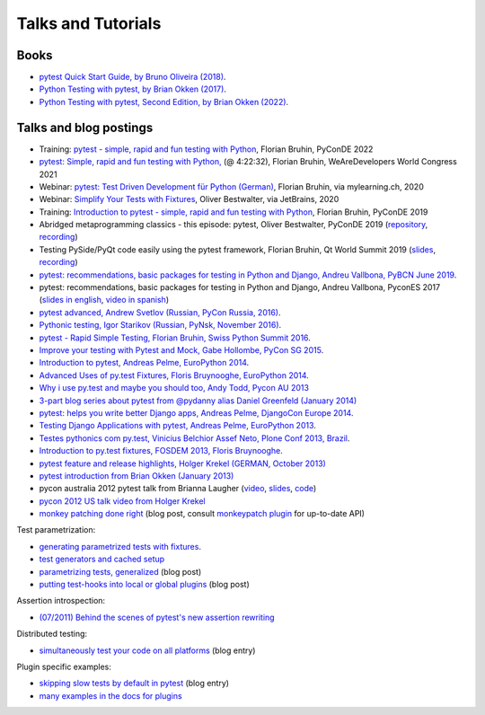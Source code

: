 
Talks and Tutorials
==========================

Books
---------------------------------------------

- `pytest Quick Start Guide, by Bruno Oliveira (2018)
  <https://www.packtpub.com/web-development/pytest-quick-start-guide>`_.

- `Python Testing with pytest, by Brian Okken (2017)
  <https://pragprog.com/book/bopytest/python-testing-with-pytest>`_.

- `Python Testing with pytest, Second Edition, by Brian Okken (2022)
  <https://pragprog.com/titles/bopytest2/python-testing-with-pytest-second-edition>`_.

Talks and blog postings
---------------------------------------------

- Training: `pytest - simple, rapid and fun testing with Python <https://www.youtube.com/watch?v=ofPHJrAOaTE>`_, Florian Bruhin, PyConDE 2022

- `pytest: Simple, rapid and fun testing with Python, <https://youtu.be/cSJ-X3TbQ1c?t=15752>`_ (@ 4:22:32), Florian Bruhin, WeAreDevelopers World Congress 2021

- Webinar: `pytest: Test Driven Development für Python (German) <https://bruhin.software/ins-pytest/>`_, Florian Bruhin, via mylearning.ch, 2020

- Webinar: `Simplify Your Tests with Fixtures <https://blog.jetbrains.com/pycharm/2020/08/webinar-recording-simplify-your-tests-with-fixtures-with-oliver-bestwalter/>`_, Oliver Bestwalter, via JetBrains, 2020

- Training: `Introduction to pytest - simple, rapid and fun testing with Python <https://www.youtube.com/watch?v=CMuSn9cofbI>`_, Florian Bruhin, PyConDE 2019

- Abridged metaprogramming classics - this episode: pytest, Oliver Bestwalter, PyConDE 2019 (`repository <https://github.com/obestwalter/abridged-meta-programming-classics>`__, `recording <https://www.youtube.com/watch?v=zHpeMTJsBRk&feature=youtu.be>`__)

- Testing PySide/PyQt code easily using the pytest framework, Florian Bruhin, Qt World Summit 2019 (`slides <https://bruhin.software/talks/qtws19.pdf>`__, `recording <https://www.youtube.com/watch?v=zdsBS5BXGqQ>`__)

- `pytest: recommendations, basic packages for testing in Python and Django, Andreu Vallbona, PyBCN June 2019 <https://www.slideshare.net/AndreuVallbonaPlazas/pybcn-pytest-recomendaciones-paquetes-bsicos-para-testing-en-python-y-django>`_.

- pytest: recommendations, basic packages for testing in Python and Django, Andreu Vallbona, PyconES 2017 (`slides in english <http://talks.apsl.io/testing-pycones-2017/>`_, `video in spanish <https://www.youtube.com/watch?v=K20GeR-lXDk>`_)

- `pytest advanced, Andrew Svetlov (Russian, PyCon Russia, 2016)
  <https://www.youtube.com/watch?v=7KgihdKTWY4>`_.

- `Pythonic testing, Igor Starikov (Russian, PyNsk, November 2016)
  <https://www.youtube.com/watch?v=_92nfdd5nK8>`_.

- `pytest - Rapid Simple Testing, Florian Bruhin, Swiss Python Summit 2016
  <https://www.youtube.com/watch?v=rCBHkQ_LVIs>`_.

- `Improve your testing with Pytest and Mock, Gabe Hollombe, PyCon SG 2015
  <https://www.youtube.com/watch?v=RcN26hznmk4>`_.

- `Introduction to pytest, Andreas Pelme, EuroPython 2014
  <https://www.youtube.com/watch?v=LdVJj65ikRY>`_.

- `Advanced Uses of py.test Fixtures, Floris Bruynooghe, EuroPython
  2014 <https://www.youtube.com/watch?v=IBC_dxr-4ps>`_.

- `Why i use py.test and maybe you should too, Andy Todd, Pycon AU 2013
  <https://www.youtube.com/watch?v=P-AhpukDIik>`_

- `3-part blog series about pytest from @pydanny alias Daniel Greenfeld (January
  2014) <https://daniel.roygreenfeld.com/pytest-no-boilerplate-testing.html>`_

- `pytest: helps you write better Django apps, Andreas Pelme, DjangoCon
  Europe 2014 <https://www.youtube.com/watch?v=aaArYVh6XSM>`_.

- `Testing Django Applications with pytest, Andreas Pelme, EuroPython
  2013 <https://www.youtube.com/watch?v=aUf8Fkb7TaY>`_.

- `Testes pythonics com py.test, Vinicius Belchior Assef Neto, Plone
  Conf 2013, Brazil <https://www.youtube.com/watch?v=QUKoq2K7bis>`_.

- `Introduction to py.test fixtures, FOSDEM 2013, Floris Bruynooghe
  <https://www.youtube.com/watch?v=bJhRW4eZMco>`_.

- `pytest feature and release highlights, Holger Krekel (GERMAN, October 2013)
  <http://pyvideo.org/video/2429/pytest-feature-and-new-release-highlights>`_

- `pytest introduction from Brian Okken (January 2013)
  <http://pythontesting.net/framework/pytest-introduction/>`_

- pycon australia 2012 pytest talk from Brianna Laugher (`video <https://www.youtube.com/watch?v=DTNejE9EraI>`_, `slides <https://www.slideshare.net/pfctdayelise/funcargs-other-fun-with-pytest>`_, `code <https://gist.github.com/3386951>`_)
- `pycon 2012 US talk video from Holger Krekel <https://www.youtube.com/watch?v=9LVqBQcFmyw>`_

- `monkey patching done right`_ (blog post, consult `monkeypatch plugin`_ for up-to-date API)

Test parametrization:

- `generating parametrized tests with fixtures`_.
- `test generators and cached setup`_
- `parametrizing tests, generalized`_ (blog post)
- `putting test-hooks into local or global plugins`_ (blog post)

Assertion introspection:

- `(07/2011) Behind the scenes of pytest's new assertion rewriting
  <http://pybites.blogspot.com/2011/07/behind-scenes-of-pytests-new-assertion.html>`_

Distributed testing:

- `simultaneously test your code on all platforms`_ (blog entry)

Plugin specific examples:

- `skipping slow tests by default in pytest`_ (blog entry)

- `many examples in the docs for plugins`_

.. _`skipping slow tests by default in pytest`: http://bruynooghe.blogspot.com/2009/12/skipping-slow-test-by-default-in-pytest.html
.. _`many examples in the docs for plugins`: plugins.html
.. _`monkeypatch plugin`: monkeypatch.html
.. _`application setup in test functions with fixtures`: fixture.html#interdependent-fixtures
.. _`simultaneously test your code on all platforms`: https://tetamap.wordpress.com//2009/03/23/new-simultanously-test-your-code-on-all-platforms/
.. _`monkey patching done right`: https://tetamap.wordpress.com//2009/03/03/monkeypatching-in-unit-tests-done-right/
.. _`putting test-hooks into local or global plugins`: https://tetamap.wordpress.com/2009/05/14/putting-test-hooks-into-local-and-global-plugins/
.. _`parametrizing tests, generalized`: https://tetamap.wordpress.com/2009/05/13/parametrizing-python-tests-generalized/
.. _`generating parametrized tests with fixtures`: parametrize.html#test-generators
.. _`test generators and cached setup`: http://bruynooghe.blogspot.com/2010/06/pytest-test-generators-and-cached-setup.html
